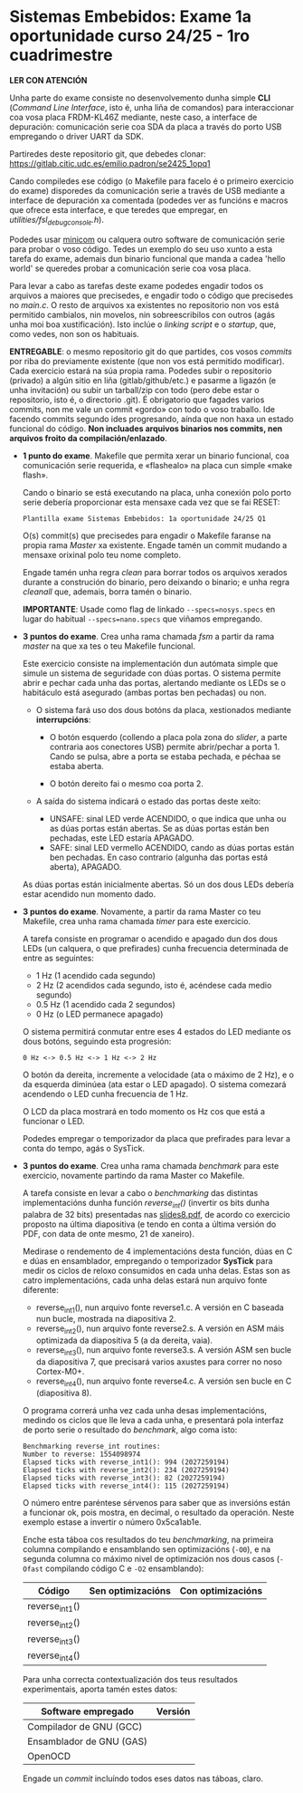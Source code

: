 * Sistemas Embebidos: Exame 1a oportunidade curso 24/25 - 1ro cuadrimestre

*LER CON ATENCIÓN*

Unha parte do exame consiste no desenvolvemento dunha simple *CLI*
(/Command Line Interface/, isto é, unha liña de comandos) para
interaccionar coa vosa placa FRDM-KL46Z mediante, neste caso, a
interface de depuración: comunicación serie coa SDA da placa a través
do porto USB empregando o driver UART da SDK.

Partiredes deste repositorio git, que debedes clonar:
[[https://gitlab.citic.udc.es/emilio.padron/se2425_1opq1]]

Cando compiledes ese código (o Makefile para facelo é o primeiro
exercicio do exame) disporedes da comunicación serie a través de USB
mediante a interface de depuración xa comentada (podedes ver as
funcións e macros que ofrece esta interface, e que teredes que
empregar, en /utilities/fsl_debug_console.h/).

Podedes usar [[https://en.wikipedia.org/wiki/Minicom][minicom]] ou calquera outro software de comunicación serie
para probar o voso código. Tedes un exemplo do seu uso xunto a esta
tarefa do exame, ademais dun binario funcional que manda a cadea
'hello world' se queredes probar a comunicación serie coa vosa placa.

Para levar a cabo as tarefas deste exame podedes engadir todos os
arquivos a maiores que precisedes, e engadir todo o código que
precisedes no /main.c/. O resto de arquivos xa existentes no
repositorio non vos está permitido cambialos, nin movelos, nin
sobreescribilos con outros (agás unha moi boa xustificación). Isto
inclúe o /linking script/ e o /startup/, que, como vedes, non son os
habituais.

*ENTREGABLE*: o mesmo repositorio git do que partides, cos vosos
/commits/ por riba do previamente existente (que non vos está
permitido modificar). Cada exercicio estará na súa propia rama.
Podedes subir o repositorio (privado) a algún sitio en liña
(gitlab/github/etc.) e pasarme a ligazón (e unha invitación) ou subir
un tarball/zip con todo (pero debe estar o repositorio, isto é, o
directorio .git). É obrigatorio que fagades varios commits, non me
vale un commit «gordo» con todo o voso traballo. Ide facendo commits
segundo ides progresando, aínda que non haxa un estado funcional do
código. *Non incluades arquivos binarios nos commits, nen arquivos
froito da compilación/enlazado*.

  + *1 punto do exame*. Makefile que permita xerar un binario
    funcional, coa comunicación serie requerida, e «flashealo» na
    placa cun simple «make flash».

    Cando o binario se está executando na placa, unha conexión polo
    porto serie debería proporcionar esta mensaxe cada vez que se fai
    RESET:

    ~Plantilla exame Sistemas Embebidos: 1a oportunidade 24/25 Q1~

    O(s) commit(s) que precisedes para engadir o Makefile faranse na
    propia rama /Master/ xa existente. Engade tamén un commit mudando
    a mensaxe orixinal polo teu nome completo.

    Engade tamén unha regra /clean/ para borrar todos os arquivos
    xerados durante a construción do binario, pero deixando o binario;
    e unha regra /cleanall/ que, ademais, borra tamén o binario.

    *IMPORTANTE*: Usade como flag de linkado ~--specs=nosys.specs~ en
    lugar do habitual ~--specs=nano.specs~ que viñamos empregando.

  + *3 puntos do exame*. Crea unha rama chamada /fsm/ a partir da rama
    /master/ na que xa tes o teu Makefile funcional.

    Este exercicio consiste na implementación dun autómata simple que
    simule un sistema de seguridade con dúas portas. O sistema permite
    abrir e pechar cada unha das portas, alertando mediante os LEDs se
    o habitáculo está asegurado (ambas portas ben pechadas) ou non.

    - O sistema fará uso dos dous botóns da placa, xestionados
      mediante *interrupcións*:

      + O botón esquerdo (collendo a placa pola zona do /slider/, a
        parte contraria aos conectores USB) permite abrir/pechar a
        porta 1. Cando se pulsa, abre a porta se estaba pechada, e
        péchaa se estaba aberta.

      + O botón dereito fai o mesmo coa porta 2.

    - A saída do sistema indicará o estado das portas deste xeito:
      + UNSAFE: sinal LED verde ACENDIDO, o que indica que unha ou as
        dúas portas están abertas. Se as dúas portas están ben
        pechadas, este LED estaría APAGADO.
      + SAFE: sinal LED vermello ACENDIDO, cando as dúas portas están
        ben pechadas. En caso contrario (algunha das portas está
        aberta), APAGADO.

    As dúas portas están inicialmente abertas. Só un dos dous LEDs
    debería estar acendido nun momento dado.

  + *3 puntos do exame*. Novamente, a partir da rama Master co teu
    Makefile, crea unha rama chamada /timer/ para este exercicio.

    A tarefa consiste en programar o acendido e apagado dun dos dous
    LEDs (un calquera, o que prefirades) cunha frecuencia determinada
    de entre as seguintes:
    - 1 Hz (1 acendido cada segundo)
    - 2 Hz (2 acendidos cada segundo, isto é, acéndese cada medio
      segundo)
    - 0.5 Hz (1 acendido cada 2 segundos)
    - 0 Hz (o LED permanece apagado)

    O sistema permitirá conmutar entre eses 4 estados do LED mediante
    os dous botóns, seguindo esta progresión:

    =0 Hz <-> 0.5 Hz <-> 1 Hz <-> 2 Hz=

    O botón da dereita, incremente a velocidade (ata o máximo de 2
    Hz), e o da esquerda diminúea (ata estar o LED apagado). O sistema
    comezará acendendo o LED cunha frecuencia de 1 Hz.

    O LCD da placa mostrará en todo momento os Hz cos que está a
    funcionar o LED.

    Podedes empregar o temporizador da placa que prefirades para levar
    a conta do tempo, agás o SysTick.

  + *3 puntos do exame*. Crea unha rama chamada /benchmark/ para este
    exercicio, novamente partindo da rama Master co Makefile.

    A tarefa consiste en levar a cabo o /benchmarking/ das distintas
    implementacións dunha función /reverse_int()/ (invertir os bits
    dunha palabra de 32 bits) presentadas nas [[https://udconline.udc.gal/mod/resource/view.php?id=246270][slides8.pdf]], de acordo
    co exercicio proposto na última diapositiva (e tendo en conta a
    última versión do PDF, con data de onte mesmo, 21 de xaneiro).

    Medirase o rendemento de 4 implementacións desta función, dúas en
    C e dúas en ensamblador, empregando o temporizador *SysTick* para
    medir os ciclos de reloxo consumidos en cada unha delas. Estas son
    as catro implementacións, cada unha delas estará nun arquivo fonte
    diferente:
    - reverse_int1(), nun arquivo fonte reverse1.c. A versión en C
      baseada nun bucle, mostrada na diapositiva 2.
    - reverse_int2(), nun arquivo fonte reverse2.s. A versión en ASM
      máis optimizada da diapositiva 5 (a da dereita, vaia).
    - reverse_int3(), nun arquivo fonte reverse3.s. A versión ASM sen
      bucle da diapositiva 7, que precisará varios axustes para correr
      no noso Cortex-M0+.
    - reverse_int4(), nun arquivo fonte reverse4.c. A versión sen
      bucle en C (diapositiva 8).

    O programa correrá unha vez cada unha desas implementacións,
    medindo os ciclos que lle leva a cada unha, e presentará pola
    interfaz de porto serie o resultado do /benchmark/, algo coma isto:

    #+begin_example
    Benchmarking reverse_int routines:
    Number to reverse: 1554098974
    Elapsed ticks with reverse_int1(): 994 (2027259194)
    Elapsed ticks with reverse_int2(): 234 (2027259194)
    Elapsed ticks with reverse_int3(): 82 (2027259194)
    Elapsed ticks with reverse_int4(): 115 (2027259194)
    #+end_example

    O número entre paréntese sérvenos para saber que as inversións
    están a funcionar ok, pois mostra, en decimal, o resultado da
    operación. Neste exemplo estase a invertir o número 0x5ca1ab1e.

    Enche esta táboa cos resultados do teu /benchmarking/, na primeira
    columna compilando e ensamblando sen optimizacións (=-O0=), e na
    segunda columna co máximo nivel de optimización nos dous casos
    (=-Ofast= compilando código C e =-O2= ensamblando):

    |----------------+-------------------+-------------------|
    | Código         | Sen optimizacións | Con optimizacións |
    |----------------+-------------------+-------------------|
    | reverse_int1() |                   |                   |
    | reverse_int2() |                   |                   |
    | reverse_int3() |                   |                   |
    | reverse_int4() |                   |                   |
    |----------------+-------------------+-------------------|

    Para unha correcta contextualización dos teus resultados
    experimentais, aporta tamén estes datos:

    |--------------------------+---------|
    | Software empregado       | Versión |
    |--------------------------+---------|
    | Compilador de GNU (GCC)  |         |
    | Ensamblador de GNU (GAS) |         |
    | OpenOCD                  |         |
    |--------------------------+---------|

    Engade un /commit/ incluíndo todos eses datos nas táboas, claro.
